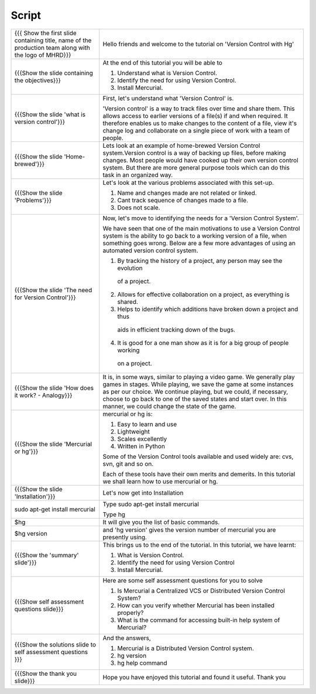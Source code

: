 .. Prerequisites
.. -------------

.. None

.. Author : Primal Pappachan
   Internal Reviewer : Kiran Isukapatla
   Date: May 10 2012

--------
Script
--------



+----------------------------------------------------------------------------------+----------------------------------------------------------------------------------+
| {{{ Show the first slide containing title, name of the production team along     | Hello friends and welcome to the tutorial on 'Version Control with Hg'           |
| with the logo of MHRD}}}                                                         |                                                                                  |
+----------------------------------------------------------------------------------+----------------------------------------------------------------------------------+
| {{{Show the slide containing the objectives}}}                                   | At the end of this tutorial you will be able to                                  |
|                                                                                  |                                                                                  |
|                                                                                  | 1. Understand what is Version Control.                                           |
|                                                                                  |                                                                                  |
|                                                                                  | #. Identify the need for using Version Control.                                  |
|                                                                                  |                                                                                  |
|                                                                                  | #. Install Mercurial.                                                            |
+----------------------------------------------------------------------------------+----------------------------------------------------------------------------------+
| {{{Show the slide 'what is version control'}}}                                   | First, let's understand what 'Version Control' is.                               |
|                                                                                  |                                                                                  |
|                                                                                  | 'Version control' is a way to track files over time and share them.              |
|                                                                                  | This allows access to earlier versions of a file(s) if and when required.        |
|                                                                                  | It therefore enables us to make changes to the content of a file, view it's      |
|                                                                                  | change log and collaborate on a single piece of work with a team of people.      |
+----------------------------------------------------------------------------------+----------------------------------------------------------------------------------+
| {{{Show the slide 'Home-brewed'}}}                                               | Lets look at an example of home-brewed Version Control system.Version control    |
|                                                                                  | is a way of backing up files, before making changes. Most people would have      |
|                                                                                  | cooked up their own version control system. But there are more general purpose   |
|                                                                                  | tools which can do this task in an organized way.                                |
+----------------------------------------------------------------------------------+----------------------------------------------------------------------------------+
| {{{Show the slide 'Problems'}}}                                                  | Let's look at the various problems associated with this set-up.                  |
|                                                                                  |                                                                                  |
|                                                                                  | 1. Name and changes made are not related or linked.                              |
|                                                                                  |                                                                                  |
|                                                                                  | #. Cant track sequence of changes made to a file.                                |
|                                                                                  |                                                                                  |
|                                                                                  | #. Does not scale.                                                               |
+----------------------------------------------------------------------------------+----------------------------------------------------------------------------------+
| {{{Show the slide 'The need for Version Control'}}}                              | Now, let's move to identifying the needs for a 'Version Control System'.         |
|                                                                                  |                                                                                  |
|                                                                                  | We have seen that one of the main motivations to use a Version Control system    |
|                                                                                  | is the ability to go back to a working version of a file, when something         |
|                                                                                  | goes wrong. Below are a few more advantages of using an automated version        |
|                                                                                  | control system.                                                                  |
|                                                                                  |                                                                                  |
|                                                                                  | 1. By tracking the history of a project, any person may see the evolution        |
|                                                                                  |  of a project.                                                                   |
|                                                                                  |                                                                                  |
|                                                                                  | 2. Allows for effective collaboration on a project, as everything is shared.     |
|                                                                                  |                                                                                  |
|                                                                                  | 3. Helps to identify which additions have broken down a project and thus         |
|                                                                                  |  aids in efficient tracking down of the bugs.                                    |
|                                                                                  |                                                                                  |
|                                                                                  | 4. It is good for a one man show as it is for a big group of people working      |
|                                                                                  |  on a project.                                                                   |
+----------------------------------------------------------------------------------+----------------------------------------------------------------------------------+
| {{{Show the slide 'How does it work? - Analogy}}}                                | It is, in some ways, similar to playing a video game. We generally play games    |
|                                                                                  | in stages. While playing, we save the game at some instances as per our choice.  |
|                                                                                  | We continue playing, but we could, if necessary, choose to go back to one of the |
|                                                                                  | saved states and start over. In this manner, we could change the state of        |
|                                                                                  | the game.                                                                        |
+----------------------------------------------------------------------------------+----------------------------------------------------------------------------------+
| {{{Show the slide 'Mercurial or hg'}}}                                           | mercurial or hg is:                                                              |
|                                                                                  |                                                                                  |
|                                                                                  | 1. Easy to learn and use                                                         |
|                                                                                  |                                                                                  |
|                                                                                  | #. Lightweight                                                                   |
|                                                                                  |                                                                                  |
|                                                                                  | #. Scales excellently                                                            |
|                                                                                  |                                                                                  |
|                                                                                  | #. Written in Python                                                             |
|                                                                                  |                                                                                  |
|                                                                                  |                                                                                  |
|                                                                                  | Some of the Version Control tools available and used widely are: cvs, svn,       |
|                                                                                  | git and so on.                                                                   |
|                                                                                  |                                                                                  |
|                                                                                  | Each of these tools have their own merits and demerits. In this tutorial we      |
|                                                                                  | shall learn how to use mercurial or hg.                                          |
+----------------------------------------------------------------------------------+----------------------------------------------------------------------------------+
| {{{Show the slide 'Installation'}}}                                              | Let's now get into Installation                                                  |
+----------------------------------------------------------------------------------+----------------------------------------------------------------------------------+
| sudo apt-get install mercurial                                                   | Type sudo apt-get install mercurial                                              |
|                                                                                  |                                                                                  |
|                                                                                  | Type hg                                                                          |
+----------------------------------------------------------------------------------+----------------------------------------------------------------------------------+
| $hg                                                                              | It will give you the list of basic commands.                                     |
+----------------------------------------------------------------------------------+----------------------------------------------------------------------------------+
| $hg version                                                                      | and 'hg version' gives the version number of mercurial you are presently using.  |
+----------------------------------------------------------------------------------+----------------------------------------------------------------------------------+
| {{{Show the 'summary' slide'}}}                                                  | This brings us to the end of the tutorial. In this tutorial, we have             |
|                                                                                  | learnt:                                                                          |
|                                                                                  |                                                                                  |
|                                                                                  | 1. What is Version Control.                                                      |
|                                                                                  |                                                                                  |
|                                                                                  | #. Identify the need for using Version Control                                   |
|                                                                                  |                                                                                  |
|                                                                                  | #. Install Mercurial.                                                            |
+----------------------------------------------------------------------------------+----------------------------------------------------------------------------------+
| {{{Show self assessment questions slide}}}                                       | Here are some self assessment questions for you to solve                         |
|                                                                                  |                                                                                  |
|                                                                                  | 1. Is Mercurial a Centralized VCS or Distributed Version Control System?         |
|                                                                                  |                                                                                  |
|                                                                                  | #. How can you verify whether Mercurial has been installed properly?             |
|                                                                                  |                                                                                  |
|                                                                                  | #. What is the command for accessing built-in help system of Mercurial?          |
+----------------------------------------------------------------------------------+----------------------------------------------------------------------------------+
| {{{Show the solutions slide to self assessment questions }}}                     | And the answers,                                                                 |
|                                                                                  |                                                                                  |
|                                                                                  | 1. Mercurial is a Distributed Version Control system.                            |
|                                                                                  |                                                                                  |
|                                                                                  | #. hg version                                                                    |
|                                                                                  |                                                                                  |
|                                                                                  | #. hg help command                                                               |
+----------------------------------------------------------------------------------+----------------------------------------------------------------------------------+
| {{{Show the thank you slide}}}                                                   | Hope you have enjoyed this tutorial and found it useful.                         |
|                                                                                  | Thank you                                                                        |
+----------------------------------------------------------------------------------+----------------------------------------------------------------------------------+
